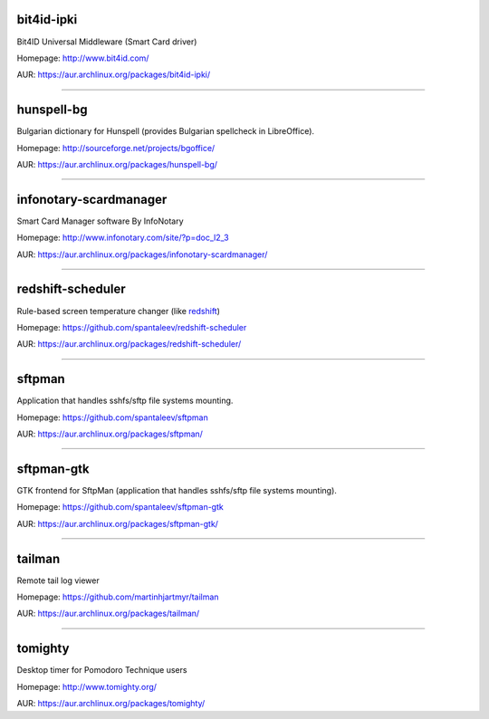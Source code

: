 bit4id-ipki
-----------

Bit4ID Universal Middleware (Smart Card driver)

Homepage: http://www.bit4id.com/

AUR: https://aur.archlinux.org/packages/bit4id-ipki/

----------------------------------------------------------------

hunspell-bg
-----------

Bulgarian dictionary for Hunspell (provides Bulgarian spellcheck in LibreOffice).

Homepage: http://sourceforge.net/projects/bgoffice/

AUR: https://aur.archlinux.org/packages/hunspell-bg/

----------------------------------------------------------------

infonotary-scardmanager
-----------

Smart Card Manager software By InfoNotary

Homepage: http://www.infonotary.com/site/?p=doc_l2_3

AUR: https://aur.archlinux.org/packages/infonotary-scardmanager/

----------------------------------------------------------------

redshift-scheduler
------------------

Rule-based screen temperature changer (like `redshift <http://jonls.dk/redshift/>`_)

Homepage: https://github.com/spantaleev/redshift-scheduler

AUR: https://aur.archlinux.org/packages/redshift-scheduler/

----------------------------------------------------------------

sftpman
-------

Application that handles sshfs/sftp file systems mounting.

Homepage: https://github.com/spantaleev/sftpman

AUR: https://aur.archlinux.org/packages/sftpman/

----------------------------------------------------------------

sftpman-gtk
-----------

GTK frontend for SftpMan (application that handles sshfs/sftp file systems mounting).

Homepage: https://github.com/spantaleev/sftpman-gtk

AUR: https://aur.archlinux.org/packages/sftpman-gtk/

----------------------------------------------------------------

tailman
--------

Remote tail log viewer

Homepage: https://github.com/martinhjartmyr/tailman

AUR: https://aur.archlinux.org/packages/tailman/

----------------------------------------------------------------

tomighty
--------

Desktop timer for Pomodoro Technique users

Homepage: http://www.tomighty.org/

AUR: https://aur.archlinux.org/packages/tomighty/
